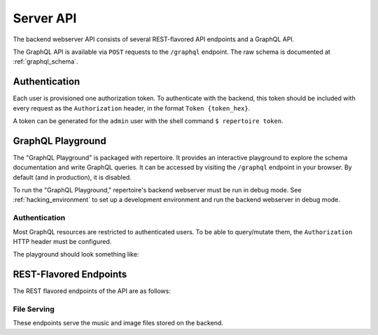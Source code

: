 .. _advanced_server_api:

Server API
==========

The backend webserver API consists of several REST-flavored API endpoints and a
GraphQL API.

The GraphQL API is available via ``POST`` requests to the ``/graphql``
endpoint. The raw schema is documented at :ref:`graphql_schema`.

Authentication
--------------

Each user is provisioned one authorization token. To authenticate with the
backend, this token should be included with every request as the
``Authorization`` header, in the format ``Token {token_hex}``.

A token can be generated for the ``admin`` user with the shell command ``$
repertoire token``.

GraphQL Playground
------------------

The "GraphQL Playground" is packaged with repertoire. It provides an
interactive playground to explore the schema documentation and write GraphQL
queries. It can be accessed by visiting the ``/graphql`` endpoint in your
browser. By default (and in production), it is disabled.

To run the "GraphQL Playground," repertoire's backend webserver must be run in
debug mode. See :ref:`hacking_environment` to set up a development environment
and run the backend webserver in debug mode.

Authentication
^^^^^^^^^^^^^^

Most GraphQL resources are restricted to authenticated users. To be able to
query/mutate them, the ``Authorization`` HTTP header must be configured.

The playground should look something like:

.. image:: playground_auth.png

REST-Flavored Endpoints
-----------------------

The REST flavored endpoints of the API are as follows:

File Serving
^^^^^^^^^^^^

These endpoints serve the music and image files stored on the backend.

.. autoflask:: backend.webserver.app:create_app()
   :modules: backend.webserver.routes.files
   :groupby: view
   :order: path
